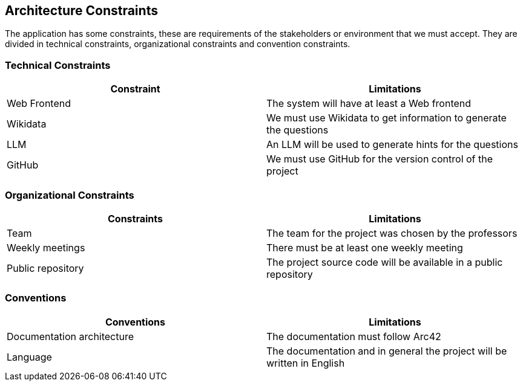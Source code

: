 ifndef::imagesdir[:imagesdir: ../images]

[[section-architecture-constraints]]
== Architecture Constraints
The application has some constraints, these are requirements of the stakeholders or environment that we must accept. They are divided in technical constraints, organizational constraints and convention constraints.


=== Technical Constraints 

[options="header", cols="1,1"] 

|=== 

| Constraint | Limitations 

| Web Frontend | The system will have at least a Web frontend  

|Wikidata  | We must use Wikidata to get information to generate the questions  

| LLM  | An LLM will be used to generate hints for the questions  

| GitHub | We must use GitHub for the version control of the project  

|=== 

  

=== Organizational Constraints 

[options="header", cols="1,1"] 

|=== 

| Constraints | Limitations 

| Team  | The team for the project was chosen by the professors 

| Weekly meetings  | There must be at least one weekly meeting 

| Public repository   | The project source code will be available in a public repository  

|=== 

  

=== Conventions 

  

[options="header", cols="1,1"] 

|=== 

| Conventions | Limitations 

| Documentation architecture  | The documentation must follow Arc42  

| Language   | The documentation and in general the project will be written in English  

|===

